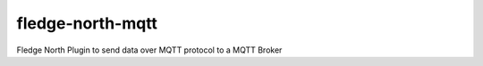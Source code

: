 ==================
fledge-north-mqtt
==================

Fledge North Plugin to send data over MQTT protocol to a MQTT Broker
